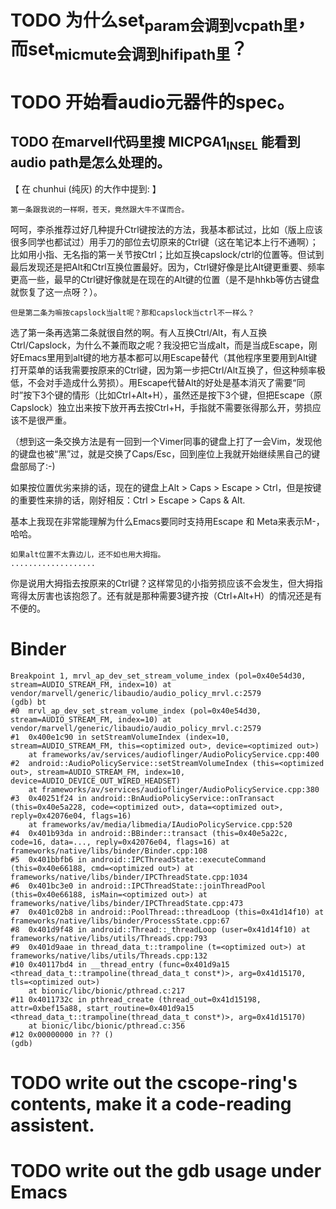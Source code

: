 * TODO 为什么set_param会调到vcpath里，而set_mic_mute会调到hifipath里？

* TODO 开始看audio元器件的spec。
** TODO 在marvell代码里搜 MICPGA1_IN_SEL 能看到audio path是怎么处理的。


【 在 chunhui (纯灰) 的大作中提到: 】
: 第一条跟我说的一样啊，苍天，竟然跟大牛不谋而合。

呵呵，李杀推荐过好几种提升Ctrl键按法的方法，我基本都试过，比如（版上应该很多同学也都试过）用手刀的部位去切原来的Ctrl键（这在笔记本上行不通啊）；比如用小指、无名指的第一关节按Ctrl；比如互换capslock/ctrl的位置等。但试到最后发现还是把Alt和Ctrl互换位置最好。因为，Ctrl键好像是比Alt键更重要、频率更高一些，最早的Ctrl键好像就是在现在的Alt键的位置（是不是hhkb等仿古键盘就恢复了这一点呀？）。

: 但是第二条为嘛按capslock当alt呢？那和capslock当ctrl不一样么？

选了第一条再选第二条就很自然的啊。有人互换Ctrl/Alt，有人互换Ctrl/Capslock，为什么不兼而取之呢？我没把它当成alt，而是当成Escape，刚好Emacs里用到alt键的地方基本都可以用Escape替代（其他程序里要用到Alt键打开菜单的话我需要按原来的Ctrl键，因为第一步把Ctrl/Alt互换了，但这种频率极低，不会对手造成什么劳损）。用Escape代替Alt的好处是基本消灭了需要“同时”按下3个键的情形（比如Ctrl+Alt+H），虽然还是按下3个键，但把Escape（原Capslock）独立出来按下放开再去按Ctrl+H，手指就不需要张得那么开，劳损应该不是很严重。

（想到这一条交换方法是有一回到一个Vimer同事的键盘上打了一会Vim，发现他的键盘也被“黑”过，就是交换了Caps/Esc，回到座位上我就开始继续黑自己的键盘部局了:-)

如果按位置优劣来排的话，现在的键盘上Alt > Caps > Escape > Ctrl，但是按键的重要性来排的话，刚好相反：Ctrl > Escape > Caps & Alt.

基本上我现在非常能理解为什么Emacs要同时支持用Escape 和 Meta来表示M-，哈哈。

: 如果alt位置不太靠边儿，还不如也用大拇指。
: ...................

你是说用大拇指去按原来的Ctrl键？这样常见的小指劳损应该不会发生，但大拇指弯得太厉害也该抱怨了。还有就是那种需要3键齐按（Ctrl+Alt+H）的情况还是有不便的。

* Binder

    #+begin_example
    Breakpoint 1, mrvl_ap_dev_set_stream_volume_index (pol=0x40e54d30, stream=AUDIO_STREAM_FM, index=10) at vendor/marvell/generic/libaudio/audio_policy_mrvl.c:2579
    (gdb) bt
    #0  mrvl_ap_dev_set_stream_volume_index (pol=0x40e54d30, stream=AUDIO_STREAM_FM, index=10) at vendor/marvell/generic/libaudio/audio_policy_mrvl.c:2579
    #1  0x400e1c90 in setStreamVolumeIndex (index=10, stream=AUDIO_STREAM_FM, this=<optimized out>, device=<optimized out>)
        at frameworks/av/services/audioflinger/AudioPolicyService.cpp:400
    #2  android::AudioPolicyService::setStreamVolumeIndex (this=<optimized out>, stream=AUDIO_STREAM_FM, index=10, device=AUDIO_DEVICE_OUT_WIRED_HEADSET)
        at frameworks/av/services/audioflinger/AudioPolicyService.cpp:380
    #3  0x40251f24 in android::BnAudioPolicyService::onTransact (this=0x40e5a228, code=<optimized out>, data=<optimized out>, reply=0x42076e04, flags=16)
        at frameworks/av/media/libmedia/IAudioPolicyService.cpp:520
    #4  0x401b93da in android::BBinder::transact (this=0x40e5a22c, code=16, data=..., reply=0x42076e04, flags=16) at frameworks/native/libs/binder/Binder.cpp:108
    #5  0x401bbfb6 in android::IPCThreadState::executeCommand (this=0x40e66188, cmd=<optimized out>) at frameworks/native/libs/binder/IPCThreadState.cpp:1034
    #6  0x401bc3e0 in android::IPCThreadState::joinThreadPool (this=0x40e66188, isMain=<optimized out>) at frameworks/native/libs/binder/IPCThreadState.cpp:473
    #7  0x401c02b8 in android::PoolThread::threadLoop (this=0x41d14f10) at frameworks/native/libs/binder/ProcessState.cpp:67
    #8  0x401d9f48 in android::Thread::_threadLoop (user=0x41d14f10) at frameworks/native/libs/utils/Threads.cpp:793
    #9  0x401d9aae in thread_data_t::trampoline (t=<optimized out>) at frameworks/native/libs/utils/Threads.cpp:132
    #10 0x40117bd4 in __thread_entry (func=0x401d9a15 <thread_data_t::trampoline(thread_data_t const*)>, arg=0x41d15170, tls=<optimized out>)
        at bionic/libc/bionic/pthread.c:217
    #11 0x4011732c in pthread_create (thread_out=0x41d15198, attr=0xbef15a88, start_routine=0x401d9a15 <thread_data_t::trampoline(thread_data_t const*)>, arg=0x41d15170)
        at bionic/libc/bionic/pthread.c:356
    #12 0x00000000 in ?? ()
    (gdb) 
    #+end_example
    

* TODO write out the cscope-ring's contents, make it a code-reading assistent.
* TODO write out the gdb usage under Emacs
